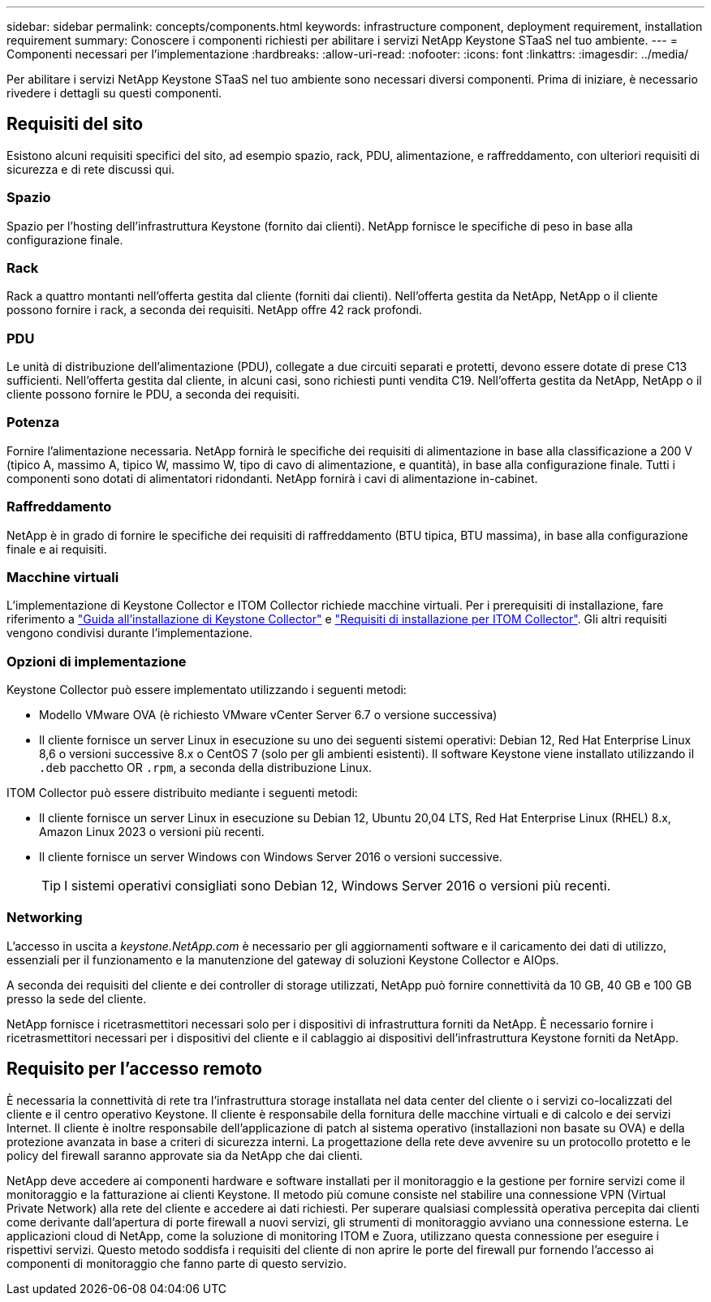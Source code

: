 ---
sidebar: sidebar 
permalink: concepts/components.html 
keywords: infrastructure component, deployment requirement, installation requirement 
summary: Conoscere i componenti richiesti per abilitare i servizi NetApp Keystone STaaS nel tuo ambiente. 
---
= Componenti necessari per l'implementazione
:hardbreaks:
:allow-uri-read: 
:nofooter: 
:icons: font
:linkattrs: 
:imagesdir: ../media/


[role="lead"]
Per abilitare i servizi NetApp Keystone STaaS nel tuo ambiente sono necessari diversi componenti. Prima di iniziare, è necessario rivedere i dettagli su questi componenti.



== Requisiti del sito

Esistono alcuni requisiti specifici del sito, ad esempio spazio, rack, PDU, alimentazione, e raffreddamento, con ulteriori requisiti di sicurezza e di rete discussi qui.



=== Spazio

Spazio per l'hosting dell'infrastruttura Keystone (fornito dai clienti). NetApp fornisce le specifiche di peso in base alla configurazione finale.



=== Rack

Rack a quattro montanti nell'offerta gestita dal cliente (forniti dai clienti). Nell'offerta gestita da NetApp, NetApp o il cliente possono fornire i rack, a seconda dei requisiti. NetApp offre 42 rack profondi.



=== PDU

Le unità di distribuzione dell'alimentazione (PDU), collegate a due circuiti separati e protetti, devono essere dotate di prese C13 sufficienti. Nell'offerta gestita dal cliente, in alcuni casi, sono richiesti punti vendita C19. Nell'offerta gestita da NetApp, NetApp o il cliente possono fornire le PDU, a seconda dei requisiti.



=== Potenza

Fornire l'alimentazione necessaria. NetApp fornirà le specifiche dei requisiti di alimentazione in base alla classificazione a 200 V (tipico A, massimo A, tipico W, massimo W, tipo di cavo di alimentazione, e quantità), in base alla configurazione finale. Tutti i componenti sono dotati di alimentatori ridondanti. NetApp fornirà i cavi di alimentazione in-cabinet.



=== Raffreddamento

NetApp è in grado di fornire le specifiche dei requisiti di raffreddamento (BTU tipica, BTU massima), in base alla configurazione finale e ai requisiti.



=== Macchine virtuali

L'implementazione di Keystone Collector e ITOM Collector richiede macchine virtuali. Per i prerequisiti di installazione, fare riferimento a link:../installation/installation-overview.html["Guida all'installazione di Keystone Collector"] e link:../installation/itom-prereqs.html["Requisiti di installazione per ITOM Collector"]. Gli altri requisiti vengono condivisi durante l'implementazione.



=== Opzioni di implementazione

Keystone Collector può essere implementato utilizzando i seguenti metodi:

* Modello VMware OVA (è richiesto VMware vCenter Server 6.7 o versione successiva)
* Il cliente fornisce un server Linux in esecuzione su uno dei seguenti sistemi operativi: Debian 12, Red Hat Enterprise Linux 8,6 o versioni successive 8.x o CentOS 7 (solo per gli ambienti esistenti). Il software Keystone viene installato utilizzando il `.deb` pacchetto OR `.rpm`, a seconda della distribuzione Linux.


ITOM Collector può essere distribuito mediante i seguenti metodi:

* Il cliente fornisce un server Linux in esecuzione su Debian 12, Ubuntu 20,04 LTS, Red Hat Enterprise Linux (RHEL) 8.x, Amazon Linux 2023 o versioni più recenti.
* Il cliente fornisce un server Windows con Windows Server 2016 o versioni successive.
+

TIP: I sistemi operativi consigliati sono Debian 12, Windows Server 2016 o versioni più recenti.





=== Networking

L'accesso in uscita a _keystone.NetApp.com_ è necessario per gli aggiornamenti software e il caricamento dei dati di utilizzo, essenziali per il funzionamento e la manutenzione del gateway di soluzioni Keystone Collector e AIOps.

A seconda dei requisiti del cliente e dei controller di storage utilizzati, NetApp può fornire connettività da 10 GB, 40 GB e 100 GB presso la sede del cliente.

NetApp fornisce i ricetrasmettitori necessari solo per i dispositivi di infrastruttura forniti da NetApp. È necessario fornire i ricetrasmettitori necessari per i dispositivi del cliente e il cablaggio ai dispositivi dell'infrastruttura Keystone forniti da NetApp.



== Requisito per l'accesso remoto

È necessaria la connettività di rete tra l'infrastruttura storage installata nel data center del cliente o i servizi co-localizzati del cliente e il centro operativo Keystone. Il cliente è responsabile della fornitura delle macchine virtuali e di calcolo e dei servizi Internet. Il cliente è inoltre responsabile dell'applicazione di patch al sistema operativo (installazioni non basate su OVA) e della protezione avanzata in base a criteri di sicurezza interni. La progettazione della rete deve avvenire su un protocollo protetto e le policy del firewall saranno approvate sia da NetApp che dai clienti.

NetApp deve accedere ai componenti hardware e software installati per il monitoraggio e la gestione per fornire servizi come il monitoraggio e la fatturazione ai clienti Keystone. Il metodo più comune consiste nel stabilire una connessione VPN (Virtual Private Network) alla rete del cliente e accedere ai dati richiesti. Per superare qualsiasi complessità operativa percepita dai clienti come derivante dall'apertura di porte firewall a nuovi servizi, gli strumenti di monitoraggio avviano una connessione esterna. Le applicazioni cloud di NetApp, come la soluzione di monitoring ITOM e Zuora, utilizzano questa connessione per eseguire i rispettivi servizi. Questo metodo soddisfa i requisiti del cliente di non aprire le porte del firewall pur fornendo l'accesso ai componenti di monitoraggio che fanno parte di questo servizio.
